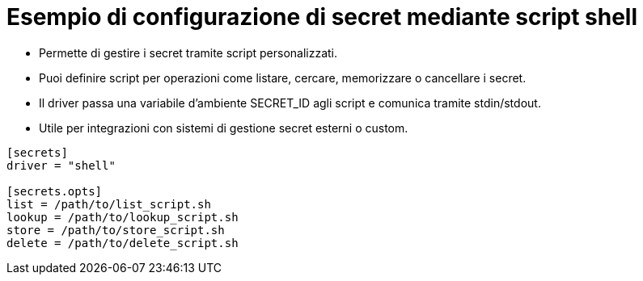 = Esempio di configurazione di secret mediante script shell

* Permette di gestire i secret tramite script personalizzati.

* Puoi definire script per operazioni come listare, cercare, memorizzare o cancellare i secret.

* Il driver passa una variabile d’ambiente SECRET_ID agli script e comunica tramite stdin/stdout.

* Utile per integrazioni con sistemi di gestione secret esterni o custom.

----
[secrets]
driver = "shell"

[secrets.opts]
list = /path/to/list_script.sh
lookup = /path/to/lookup_script.sh
store = /path/to/store_script.sh
delete = /path/to/delete_script.sh
----
